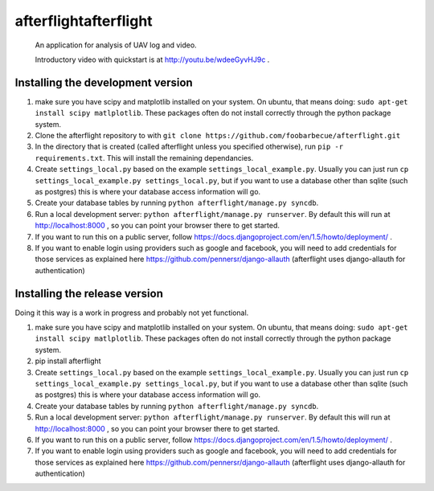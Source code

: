 afterflightafterflight
===========

 An application for analysis of UAV log and video.

 Introductory video with quickstart is at http://youtu.be/wdeeGyvHJ9c .

Installing the development version
**********************************

#. make sure you have scipy and matplotlib installed on your system. On ubuntu, that means doing: ``sudo apt-get install scipy matlplotlib``. These packages often do not install correctly through the python package system.

#. Clone the afterflight repository to with ``git clone https://github.com/foobarbecue/afterflight.git``

#. In the directory that is created (called afterflight unless you specified otherwise), run ``pip -r requirements.txt``. This will install the remaining dependancies.

#. Create ``settings_local.py`` based on the example ``settings_local_example.py``. Usually you can just run ``cp settings_local_example.py settings_local.py``, but if you want to use a database other than sqlite (such as postgres) this is where your database access information will go.

#. Create your database tables by running ``python afterflight/manage.py syncdb``.

#. Run a local development server: ``python afterflight/manage.py runserver``. By default this will run at http://localhost:8000 , so you can point your browser there to get started.

#. If you want to run this on a public server, follow https://docs.djangoproject.com/en/1.5/howto/deployment/ .

#. If you want to enable login using providers such as google and facebook, you will need to add credentials for those services as explained here https://github.com/pennersr/django-allauth (afterflight uses django-allauth for authentication)

Installing the release version
**********************************

Doing it this way is a work in progress and probably not yet functional.

#. make sure you have scipy and matplotlib installed on your system. On ubuntu, that means doing: ``sudo apt-get install scipy matlplotlib``. These packages often do not install correctly through the python package system.

#. pip install afterflight

#. Create ``settings_local.py`` based on the example ``settings_local_example.py``. Usually you can just run ``cp settings_local_example.py settings_local.py``, but if you want to use a database other than sqlite (such as postgres) this is where your database access information will go.

#. Create your database tables by running ``python afterflight/manage.py syncdb``.

#. Run a local development server: ``python afterflight/manage.py runserver``. By default this will run at http://localhost:8000 , so you can point your browser there to get started.

#. If you want to run this on a public server, follow https://docs.djangoproject.com/en/1.5/howto/deployment/ .

#. If you want to enable login using providers such as google and facebook, you will need to add credentials for those services as explained here https://github.com/pennersr/django-allauth (afterflight uses django-allauth for authentication)
 
